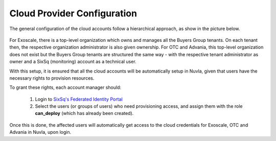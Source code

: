 

Cloud Provider Configuration
============================

The general configuration of the cloud accounts follow a hierarchical
approach, as show in the picture below.

.. figure:: ../images/hnaccounts.png
   :alt: Account Configurations 
   :width: 100%
   :align: center

For Exoscale, there is a top-level organization which owns and manages
all the Buyers Group tenants. On each tenant then, the respective
organization administrator is also given ownership.  For OTC and
Advania, this top-level organization does not exist but the Buyers
Group tenants are structured the same way - with the respective tenant
administrator as owner and a SixSq (monitoring) account as a technical
user.

With this setup, it is ensured that all the cloud accounts will be 
automatically setup in Nuvla, given that users have the 
necessary rights to provision resources.

To grant these rights, each account manager should:

 1. Login to `SixSq's Federated Identity Portal`_
 2. Select the users (or groups of users) who need provisioning
    access, and assign them with the role **can_deploy** (which has
    already been created).

.. figure:: ../images/kc-can_deploy.png
   :alt: Account Configurations 
   :width: 100%
   :align: center

Once this is done, the affected users will automatically get access to
the cloud credentials for Exoscale, OTC and Advania in Nuvla, upon
login.


.. _`SixSq's Federated Identity Portal`: https://fed-id.nuv.la/auth
